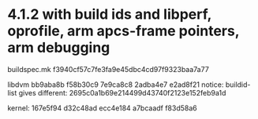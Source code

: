 
* 4.1.2 with build ids and libperf, oprofile, arm apcs-frame pointers, arm debugging
buildspec.mk f3940cf57c7fe3fa9e45dbc4cd97f9323baa7a77

libdvm bb9aba8b f58b30c9 7e9ca8c8 2adba4e7 e2ad8f21
notice: buildid-list gives different: 2695c0a1b69e214499d43740f2123e152feb9a1d

kernel: 167e5f94 d32c48ad ecc4e184 a7bcaadf f83d58a6

